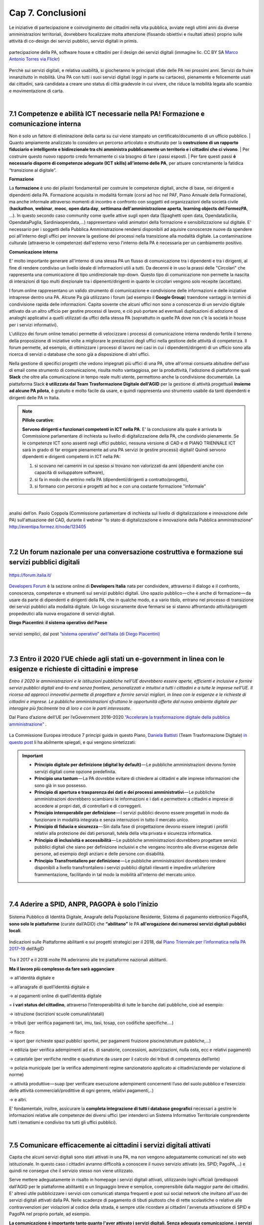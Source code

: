================================================
Cap 7. Conclusioni
================================================

Le iniziative  di partecipazione e coinvolgimento dei cittadini nella vita pubblica, avviate negli ultimi anni da diverse amministrazioni territoriali, dovrebbero focalizzare molta attenzione (fissando obiettivi e risultati attesi) proprio sulle attività di co-design dei servizi pubblici, servizi digitali in primis.

.. figure:: imgrel/4persone.PNG
   :alt: incontro
   :align: center
   
   partecipazione della PA, software house e cittadini per il design dei servizi digitali (immagine lic. CC BY SA `Marco Antonio Torres via Flickr <https://www.flickr.com/photos/torres21/3052366534>`_)
   
Perchè sui servizi digitali, e relativa usabilità, si giocheranno le principali sfide delle PA nei prossimi anni. Servizi da fruire innanzitutto in mobilità. Una PA con tutti i suoi servizi digitali (oggi in parte su cartaceo), pienamente e felicemente usati dai cittadini, sarà candidata a creare uno status di città gradevole in cui vivere, che riduce la mobilità legata allo scambio e movimentazione di carta.

|
   
7.1 Competenze e abilità ICT necessarie nella PA! Formazione e comunicazione interna
^^^^^^^^^^^^^^^^^^^^^^^^^^^^^^^^^^^^^^^^
Non è solo un fattore di eliminazione della carta su cui viene stampato un certificato/documento di un ufficio pubblico. 
| Quanto ampiamente analizzato lo considero un percorso articolato e strutturato per la **costruzione di un rapporto fiduciario e intelligente e bidirezionale tra chi amministra pubblicamente un territorio e i cittadini che ci vivono**. 
| Per costruire questo nuovo rapporto credo fermamente ci sia bisogno di fare i passi esposti. 
| Per fare questi passi **è necessario disporre di competenze adeguate (ICT skills) all’interno delle PA**, per attuare concretamente la fatidica “transizione al digitale”.

**Formazione**

La **formazione** è uno dei pilastri fondamentali per costruire le competenze digitali, anche di base, nei dirigenti e dipendenti della PA. Formazione acquisita in modalità formale (corsi ad hoc nel PAF, Piano Annuale della Formazione), ma anche informale attraverso momenti di incontro e confronto con soggetti ed organizzazioni della società civile (**hackathon**, **webinar**, **mooc**, **open data day**, **settimana dell'amministrazione aperta**, **learning objects del FormezPA**, ...). In questo secondo caso community come quelle attive sugli open data (Spaghetti open data, OpendataSicilia, OpendataPuglia, Sardiniaopendata,...) rappresentano validi animatori della formazione e sensibilizzazione sul digitale.
E' necessario per i soggetti della Pubblica Amministrazione rendersi disponibili ad aquisire conoscenze nuove da spendere poi all'interno degli uffici per innovare la gestione dei processi nella transizione alla modalità digitale. La contaminazione culturale (attraverso le competenze) dall'esterno verso l'interno della PA è necessaria per un cambiamento positivo.


**Comunicazione interna**

E' molto importante generare all'interno di una stessa PA un flusso di comunicazione tra i dipendenti e tra i dirigenti, al fine di rendere condiviso un livello ideale di informazioni utili a tutti.
Da decenni è in uso la prassi delle "Circolari" che rappresenta una comunicazione di tipo unidirezionale top-down. Questo tipo di comunicazione non permette la nascita di interazioni di tipo multi direzionale tra i dipenenti/dirigenti in quanto le circolari vengono solo recepite (accettate). 

I forum online rappresentano un valido strumento di comunicazione e condivisione delle informazioni e delle iniziative intraprese dentro una PA. Alcune Pa già utilizzano i forum (ad esempio il **Google Group**) traendone vantaggi in termini di condivisione rapida delle informazioni. Capita sovente che alcuni uffici non sono a conoscenza di un servizio digitale attivato da un altro ufficio per gestire processi di lavoro, e ciò può portare ad eventuali duplicazioni di adozione di analoghi applicativi a quelli utilizzati da uffici della stessa PA (soprattutto in quelle PA dove non c'è la società in house per i servizi informativi). 

L'utilizzo dei forum online tematici permette di velocizzare i processi di comunicazione interna rendendo fertile il terreno della proposizione di iniziative volte a migliorare le prestazioni degli uffici nella gestione delle attività di competenza. Il forum permette, ad esempio, di ottimizzare i processi di lavoro nei casi in cui i dipendenti/dirigenti di un ufficio sono alla ricerca di servizi o database che sono già a disposizione di altri uffici. 

Nella gestione di specifici progetti che vedono impegnati più uffici di una PA, oltre all'ormai consueta abitudine dell'uso di email come strumento di comunicazione, risulta molto vantaggiosa, per la produttività, l'adozione di piattaforme quali **Slack** che oltre alla comunicazione in tempo reale multi utente, permettono anche la condivisione documentale. La piattaforma Slack **è utilizzata dal Team Trasformazione Digitale dell'AGID** per la gestione di attività progettuali **insieme ad alcune PA pilota**, è gratuito e molto facile da usare, e quindi rappresenta uno strumento usabile da tanti dipendenti e dirigenti delle PA in Italia.


.. note::
   **Pillole curative**:
   
   **Servono dirigenti e funzionari competenti in ICT nella PA**. 
   E' la conclusione alla quale è arrivata la Commissione parlamentare di inchiesta su livello di digitalizzazione della PA, che condivido pienamente.
   Se le competenze ICT sono assenti negli uffici pubblici, nessuna versione di CAD e di PIANO TRIENNALE ICT sarà in grado di far erogare pienamente ad una PA servizi (e gestire processi) digitali!
   Quindi servono dipendenti e dirigenti competenti in ICT nella PA: 
   
   1) si scovano nei camerini in cui spesso si trovano non valorizzati da anni (dipendenti anche con capacità di sviluppatore software),
   
   2) si fa in modo che entrino nella PA (dipendenti/dirigenti a contratto/progetto), 
   
   3) si formano con percorsi e progetti ad hoc e con una costante formazione "informale"

|

.. figure:: imgrel/cad.png
   :alt: cad
   :align: center
   
   analisi dell’on. Paolo Coppola (Commissione parlamentare di inchiesta sul livello di digitalizzazione e innovazione delle PA) sull'attuazione del CAD, durante il webinar “lo stato di digitalizzazione e innovazione della Pubblica amministrazione” http://eventipa.formez.it/node/123405
   
|

7.2 Un forum nazionale per una conversazione costruttiva e formazione sui servizi pubblici digitali
^^^^^^^^^^^^^^^^^^^^^^^^^^^^^^^^^^^^

.. figure:: imgrel/itforum.png
   :alt: it forum
   :align: center
   
   https://forum.italia.it/

`Developers Forum <https://forum.italia.it/>`_ è la sezione online di **Developers Italia** nata per condividere, attraverso il dialogo e il confronto, conoscenza, competenze e strumenti sui servizi pubblici digitali. Uno spazio pubblico — che è anche di formazione — da usare da parte di dipendenti e dirigenti della PA, che in qualche modo, e a vario titolo, entrano nel processo di transizione dei servizi pubblici alla modalità digitale. Un luogo sicuramente dove fermarsi se si stanno affrontando  attività/progetti propedeutici alla nuova erogazione di servizi digitali.

**Diego Piacentini: il sistema operativo del Paese**

.. figure:: imgrel/sistemaoperativo.png
   :alt: sistema operativo del paese
   :align: center
   
   servizi semplici, dal post `”sistema operativo” dell’Italia (di Diego Piacentini) <https://medium.com/team-per-la-trasformazione-digitale/nuovo-sistema-operativo-paese-competenze-tecnologiche-programmi-be0d71b3f84b>`_

|

7.3 Entro il 2020 l’UE chiede agli stati un e-government in linea con le esigenze e richieste di cittadini e imprese
^^^^^^^^^^^^^^^^^^^^^^^^^^^^^^^^^^^^^^^^
*Entro il 2020 le amministrazioni e le istituzioni pubbliche nell’UE dovrebbero essere aperte, efficienti e inclusive e fornire servizi pubblici digitali end-to-end senza frontiere, personalizzati e intuitivi a tutti i cittadini e a tutte le imprese nell’UE. Il ricorso ad approcci innovativi permette di progettare e fornire servizi migliori, in linea con le esigenze e le richieste di cittadini e imprese. Le pubbliche amministrazioni sfruttano le opportunità offerte dal nuovo ambiente digitale per interagire più facilmente tra di loro e con le parti interessate.* 

Dal Piano d’azione dell’UE per l’eGovernment 2016–2020 `“Accelerare la trasformazione digitale della pubblica amministrazione” <http://eur-lex.europa.eu/legal-content/IT/TXT/PDF/?uri=CELEX:52016DC0179&from=EN>`_ .

.. figure:: imgrel/europa.png
   :alt: europa
   :align: center

La Commissione Europea introduce 7 principi guida in questo Piano, `Daniela Battisti <https://medium.com/@danielabattisti?source=post_header_lockup>`_ (Team Trasformazione Digitale) `in questo post  <https://medium.com/team-per-la-trasformazione-digitale/piano-triennale-trasformazione-digitale-pubblica-amministrazione-italiana-agenda-digitale-europea-7589f673f4b1/>`_ li ha abilmente spiegati, e qui vengono sintetizzati:

.. important::
   - **Principio digitale per definizione (digital by default)** — Le pubbliche amministrazioni devono fornire servizi digitali come opzione predefinita.
   - **Principio una tantum** — La PA dovrebbe evitare di chiedere ai cittadini e alle imprese informazioni che sono già in suo possesso.
   - **Principio di apertura e trasparenza dei dati e dei processi amministrativi** — Le pubbliche amministrazioni dovrebbero scambiarsi le informazioni e i dati e permettere a cittadini e imprese di accedere ai propri dati, di controllarli e di correggerli.
   - **Principio interoperabile per definizione** — I servizi pubblici devono essere progettati in modo da funzionare in modalità integrata e senza interruzioni in tutto il mercato unico.
   - **Principio di fiducia e sicurezza** — Sin dalla fase di progettazione devono essere integrati i profili relativi alla protezione dei dati personali, tutela della vita privata e sicurezza informatica.
   - **Principio di inclusività e accessibilità** — Le pubbliche amministrazioni dovrebbero progettare servizi pubblici digitali che siano per definizione inclusivi e che vengano incontro alle diverse esigenze delle persone, ad esempio degli anziani e delle persone con disabilità.
   - **Principio Transfrontaliero per definizione** — Le pubbliche amministrazioni dovrebbero rendere disponibili a livello transfrontaliero i servizi pubblici digitali rilevanti e impedire un’ulteriore frammentazione, facilitando in tal modo la mobilità all'interno del mercato unico.
   
|

7.4 Aderire a SPID, ANPR, PAGOPA è solo l’inizio
^^^^^^^^^^^^^^^^^^^^^^^^^^^^^^^^^^^^^^^^

.. figure:: imgrel/spid.png
   :alt: spid anpr pagopa
   :align: center
   
Sistema Pubblico di Identità Digitale, Anagrafe della Popolazione Residente, Sistema di pagamento elettronico PagoPA, **sono solo le piattaforme** (curate dall’AGID) che **“abilitano”** le PA **all'erogazione dei numerosi servizi digitali pubblici locali**.

.. figure:: imgrel/2018.png
   :alt: 2018 spid anpr pagopa
   :align: center
   
   Indicazioni sulle Piattaforme abilitanti e sui progetti strategici per il 2018, dal `Piano Triennale per l’informatica nella PA 2017–19 <http://pianotriennale-ict.readthedocs.io/it/latest/doc/12_indicazioni-per-la-pa.html#indicazioni-sulle-piattaforme-abilitanti-e-sui-progetti-strategici>`_ dell’AgID
   
Tra il 2017 e il 2018 molte PA aderiranno alle tre piattaforme nazionali abilitanti.

**Ma il lavoro più complesso da fare sarà agganciare**

→ all’identità digitale e 

→ all’anagrafe di quell’identità digitale e 

→ ai pagamenti online di quell’identità digitale

= **i vari status del cittadino**, attraverso l’interoperabilità di tutte le banche dati pubbliche, cioè ad esempio:

→ istruzione (iscrizioni scuole comunali/statali)

→ tributi (per verifica pagamenti tari, imu, tasi, tosap, con codifiche specifiche….)

→ fisco

→ sport (per richieste spazi pubblici sportivi, per pagamenti fruizione piscine/strutture pubbliche,…)

→ edilizia (per verifica adempimenti ad es. di sanatorie, concessioni, autorizzazioni, nulla osta, ecc e relativi pagamenti)

→ catastale (per verifiche rendite e quadrature da usare per il calcolo dei tributi di competenza dell’ente)

→ polizia municipale (per la verifica adempimenti regime sanzionatorio applicato ai cittadini/aziende per violazione di norme)

→ attività produttive — suap (per verificare esecuzione adempimenti concernenti l’uso del suolo pubblico e l’esercizio delle attività   commerciali/prodittive di ogni genere, relativi pagamenti,..)

→ e altri.


E’ fondamentale, inoltre, assicurare la **completa integrazione di tutti i database geografici** necessari a gestire le informazioni relative alle competenze dei diversi uffici (per intenderci un Sistema Informativo Territoriale comprendente tutti i tematismi e condiviso tra tutti gli uffici pubblici).

|

7.5 Comunicare efficacemente ai cittadini i servizi digitali attivati
^^^^^^^^^^^^^^^^^^^^^^^^^^^^^^^^^^^^^^^^
Capita che alcuni servizi digitali sono stati attivati in una PA, ma non vengono adeguatamente comunicati nel sito web istituzionale.
In questo caso i cittadini avranno difficoltà a conoscere il nuovo servizio attivato (es. SPID; PagoPA, ..) e quindi ne consegue che il servizio stesso non viene utilizzato.

Serve mettere adeguatamente in risalto in homepage i servizi digitali attivati, utilizzando loghi ufficiali (predisposti dall'AGID per le piattaforme abilitanti) e un linguaggio breve e semplice, comprensibile dalla maggior parte dei cittadini. E' altresì utile pubblicizzare i servizi con comunicati stampa frequenti e post sui social network che invitano all'uso dei servizi digitali attivati dalla PA. Nelle scadenze di pagamento di tibuti piuttosto che di rette scolastiche o relative alle contravvenzioni per violazioni al codice della strada, è sempre utile ricordare ai cittadini l'avvenuta attivazione di SPID e PagoPA nel proprio portale, ad esempio.

**La comunicazione è importante tanto quanto l'aver attivato i servizi digitali. Senza adeguata comunicazione, i servizi digitali non raggiungono l'obiettivo per il quale sono nati: rendere la vita più semplice e comoda ai cittadini nella fruizione dei servizi pubblici**.

|

7.6 Le parole chiave, per una samba di cui al titolo di questo report
^^^^^^^^^^^^^^^^^^^^^^^^^^^^^^^^^^^^^^^^

.. figure:: imgrel/processipa.png
   :alt: processi pa
   :align: center
   
   relazioni tra cittadini e PA nell’ecosistema dei servizi pubblici digitali  (Ciro Spataro, lic.CC BY SA 4.0)

.. note::
   **Pillole curative**:
   
   Le parole chiave dell'ecosistema dei servizi pubblici digitali

   **#processi amministrativi** della PA + **#interoperabilità** dei **#database** + **#competenza** + **#formazione ICT** delle risorse umane (ingredienti dell’ecosistema digitale interno alla PA)

   **#cittadini** (fruitori dei servizi pubblici)

   **#design** (fattore di successo nel rapporto tra PA e cittadini)

   **#digital #service** (servizi pubblici: cuore della mission istituzionale della PA, trait d’union tra PA e cittadini)


E’ indispensabile trovare una **relazione e armonia tra queste parole chiave**, per agevolare e semplificare il lavoro che va fatto da migliaia di persone nelle migliaia di stanze della PA italiana nei prossimi anni. Le norme di oggi devono essere più chiare, snelle e vicine alla componente “umana” del lavoro da fare (dentro e fuori gli uffici), meno “gessate” e meno “da interpretare” rispetto al passato.

La tecnologia digitale e le relative piattaforme sono solo strumenti da usare quando è chiaro come fare tutte le cose dentro gli uffici, e quando è chiaro come i cittadini gradiscono fruire i servizi pubblici online.

|

7.7 La transizione al digitale è prima di tutto un percorso culturale
^^^^^^^^^^^^^^^^^^^^^^^^^^^^^^^^^^^^^^^^
Un percorso culturale da intraprendere da parte dei singoli individui che, a vario titolo, lavorano nelle stanze della PA, e se manca nelle singole persone la consapevolezza dell’importanza e dell’utilità di portare nel digitale tutto il lavoro che oggi si fa sulla carta, non si attuerà mai un cambiamento concreto che possa dare una nuova immagine della PA nei confronti dei cittadini. **Bisognerà lavorare sul fare accettare a tutti i dipendenti e dirigenti il digitale quasi “ridendo”**, nel senso che tutti dovranno essere messi nella condizione di comprendere <<facilmente>> che lavorare con nuove metodologie in modalità digitale è utile prima a se stessi nello svolgimento delle proprie funzioni, e allo stesso tempo ai cittadini fruitori dei servizi pubblici. 

E questo lavoro di tipo culturale non sarà facile da svolgere per la stessa PA, sarà necessario trovare le giuste figure in ogni PA capaci di **animare il percorso culturale di cambiamento**. Le sole norme nuove calate dall'alto alla PA locale non saranno sufficienti ad attuare pienamente un Agenda Digitale pubblica entro il 2020. Servirà tanta formazione, sensibilizzazione, animazione, **lavoro che il Team Trasformazione Digitale dell’AGID ha avviato egregiamente e che va continuato in ogni PA**.

Negli anni di lavoro dentro una PA **ho imparato** che:

.. figure:: imgrel/cirospataro.PNG
   :alt: ciro spataro
   :align: center

